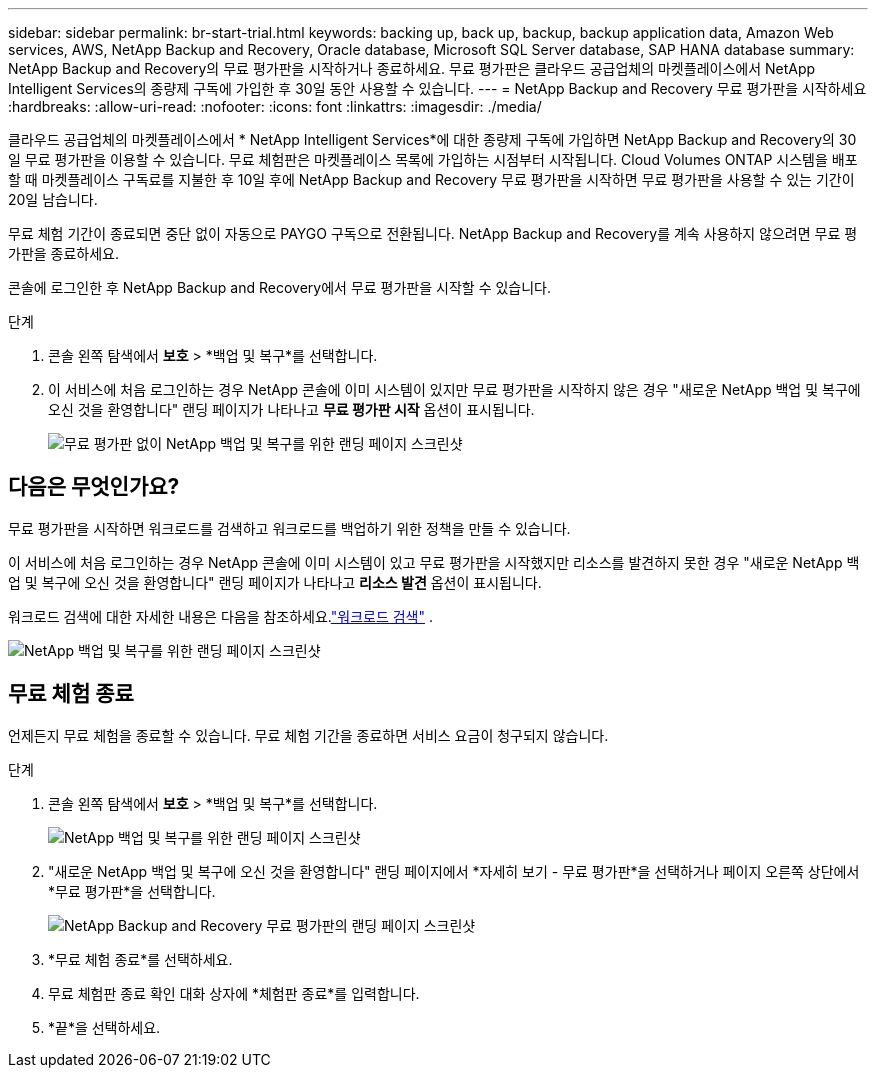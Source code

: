---
sidebar: sidebar 
permalink: br-start-trial.html 
keywords: backing up, back up, backup, backup application data, Amazon Web services, AWS, NetApp Backup and Recovery, Oracle database, Microsoft SQL Server database, SAP HANA database 
summary: NetApp Backup and Recovery의 무료 평가판을 시작하거나 종료하세요.  무료 평가판은 클라우드 공급업체의 마켓플레이스에서 NetApp Intelligent Services의 종량제 구독에 가입한 후 30일 동안 사용할 수 있습니다. 
---
= NetApp Backup and Recovery 무료 평가판을 시작하세요
:hardbreaks:
:allow-uri-read: 
:nofooter: 
:icons: font
:linkattrs: 
:imagesdir: ./media/


[role="lead"]
클라우드 공급업체의 마켓플레이스에서 * NetApp Intelligent Services*에 대한 종량제 구독에 가입하면 NetApp Backup and Recovery의 30일 무료 평가판을 이용할 수 있습니다.  무료 체험판은 마켓플레이스 목록에 가입하는 시점부터 시작됩니다.  Cloud Volumes ONTAP 시스템을 배포할 때 마켓플레이스 구독료를 지불한 후 10일 후에 NetApp Backup and Recovery 무료 평가판을 시작하면 무료 평가판을 사용할 수 있는 기간이 20일 남습니다.

무료 체험 기간이 종료되면 중단 없이 자동으로 PAYGO 구독으로 전환됩니다.  NetApp Backup and Recovery를 계속 사용하지 않으려면 무료 평가판을 종료하세요.

콘솔에 로그인한 후 NetApp Backup and Recovery에서 무료 평가판을 시작할 수 있습니다.

.단계
. 콘솔 왼쪽 탐색에서 *보호* > *백업 및 복구*를 선택합니다.
. 이 서비스에 처음 로그인하는 경우 NetApp 콘솔에 이미 시스템이 있지만 무료 평가판을 시작하지 않은 경우 "새로운 NetApp 백업 및 복구에 오신 것을 환영합니다" 랜딩 페이지가 나타나고 *무료 평가판 시작* 옵션이 표시됩니다.
+
image:screen-br-landing-unified-start-trial.png["무료 평가판 없이 NetApp 백업 및 복구를 위한 랜딩 페이지 스크린샷"]





== 다음은 무엇인가요?

무료 평가판을 시작하면 워크로드를 검색하고 워크로드를 백업하기 위한 정책을 만들 수 있습니다.

이 서비스에 처음 로그인하는 경우 NetApp 콘솔에 이미 시스템이 있고 무료 평가판을 시작했지만 리소스를 발견하지 못한 경우 "새로운 NetApp 백업 및 복구에 오신 것을 환영합니다" 랜딩 페이지가 나타나고 *리소스 발견* 옵션이 표시됩니다.

워크로드 검색에 대한 자세한 내용은 다음을 참조하세요.link:br-start-discover.html["워크로드 검색"] .

image:screen-br-landing-unified.png["NetApp 백업 및 복구를 위한 랜딩 페이지 스크린샷"]



== 무료 체험 종료

언제든지 무료 체험을 종료할 수 있습니다.  무료 체험 기간을 종료하면 서비스 요금이 청구되지 않습니다.

.단계
. 콘솔 왼쪽 탐색에서 *보호* > *백업 및 복구*를 선택합니다.
+
image:screen-br-landing-unified.png["NetApp 백업 및 복구를 위한 랜딩 페이지 스크린샷"]

. "새로운 NetApp 백업 및 복구에 오신 것을 환영합니다" 랜딩 페이지에서 *자세히 보기 - 무료 평가판*을 선택하거나 페이지 오른쪽 상단에서 *무료 평가판*을 선택합니다.
+
image:screen-br-landing-unified-end-trial.png["NetApp Backup and Recovery 무료 평가판의 랜딩 페이지 스크린샷"]

. *무료 체험 종료*를 선택하세요.
. 무료 체험판 종료 확인 대화 상자에 *체험판 종료*를 입력합니다.
. *끝*을 선택하세요.

